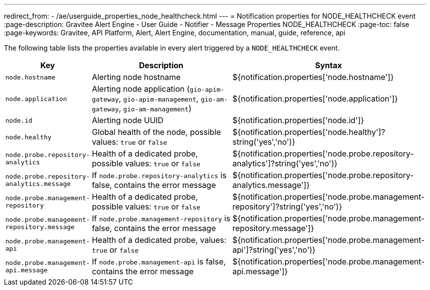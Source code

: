 ---
redirect_from:
  - /ae/userguide_properties_node_healthcheck.html
---
= Notification properties for NODE_HEALTHCHECK event
:page-description: Gravitee Alert Engine - User Guide - Notifier - Message Properties NODE_HEALTHCHECK
:page-toc: false
:page-keywords: Gravitee, API Platform, Alert, Alert Engine, documentation, manual, guide, reference, api

The following table lists the properties available in every alert triggered by a `NODE_HEALTHCHECK` event.

[cols="1,3,3"]
|===
|Key |Description |Syntax

|`node.hostname`
|Alerting node hostname
|${notification.properties['node.hostname']}

|`node.application`
|Alerting node application (`gio-apim-gateway`, `gio-apim-management`, `gio-am-gateway`, `gio-am-management`)
|${notification.properties['node.application']}

|`node.id`
|Alerting node UUID
|${notification.properties['node.id']}

|`node.healthy`
|Global health of the node, possible values: `true` or `false`
|${notification.properties['node.healthy']?string('yes','no')}

|`node.probe.repository-analytics`
|Health of a dedicated probe, possible values: `true` or `false`
|${notification.properties['node.probe.repository-analytics']?string('yes','no')}

|`node.probe.repository-analytics.message`
|If `node.probe.repository-analytics` is false, contains the error message
|${notification.properties['node.probe.repository-analytics.message']}

|`node.probe.management-repository`
|Health of a dedicated probe, possible values: `true` or `false`
|${notification.properties['node.probe.management-repository']?string('yes','no')}

|`node.probe.management-repository.message`
|If `node.probe.management-repository` is false, contains the error message
|${notification.properties['node.probe.management-repository.message']}

|`node.probe.management-api`
|Health of a dedicated probe, values: `true` or `false`
|${notification.properties['node.probe.management-api']?string('yes','no')}

|`node.probe.management-api.message`
|If `node.probe.management-api` is false, contains the error message
|${notification.properties['node.probe.management-api.message']}

|===
